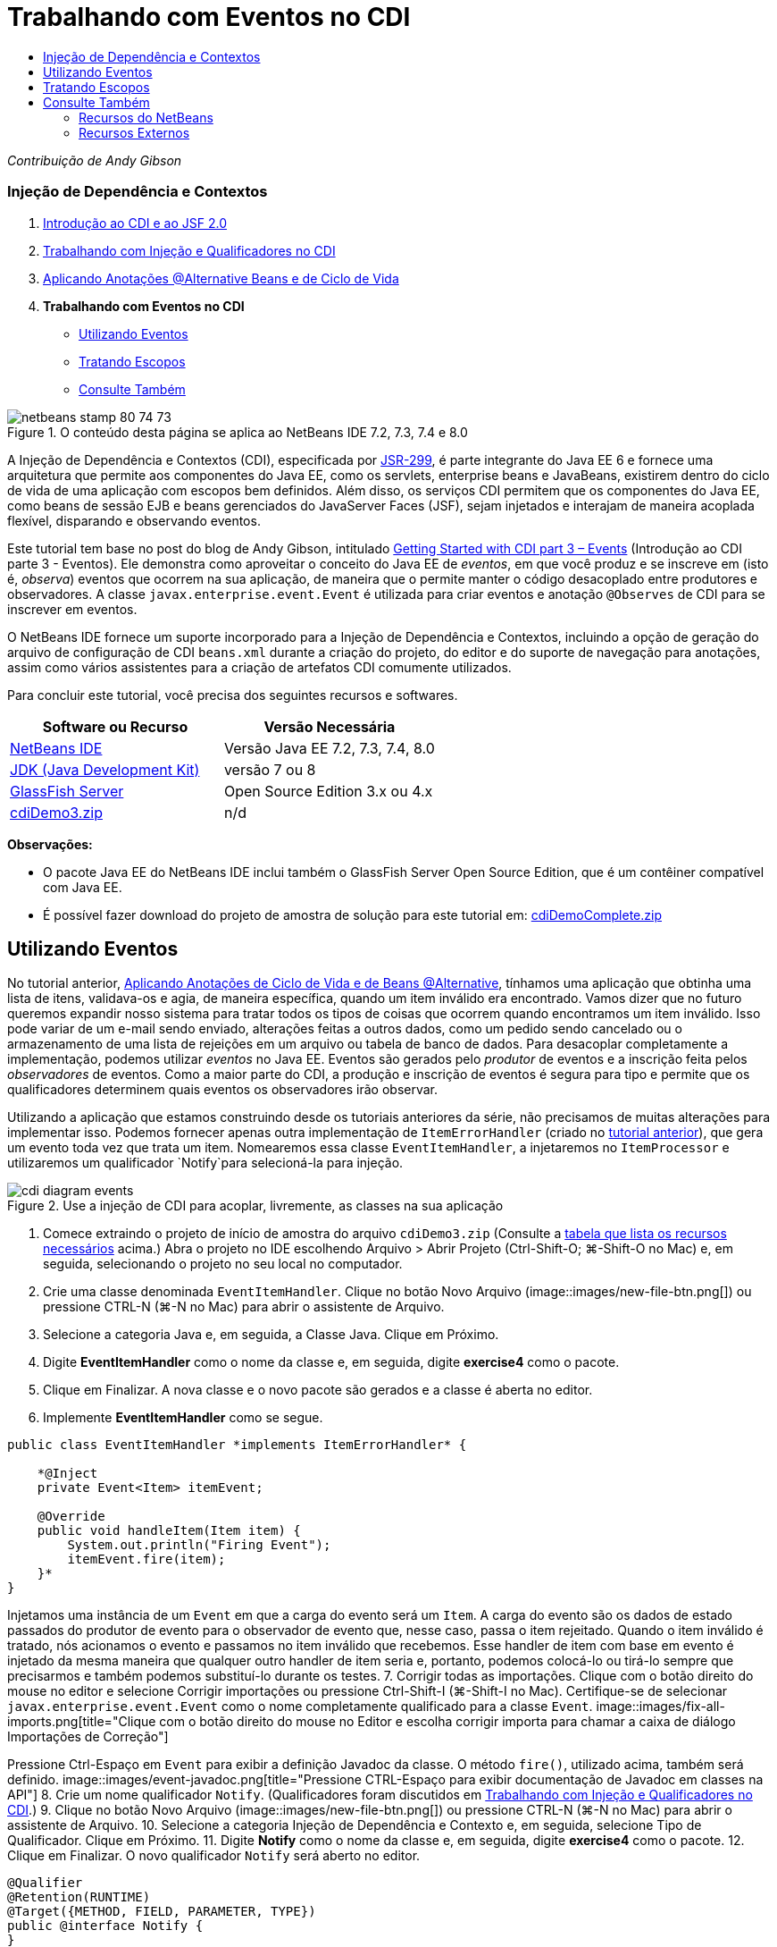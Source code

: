 // 
//     Licensed to the Apache Software Foundation (ASF) under one
//     or more contributor license agreements.  See the NOTICE file
//     distributed with this work for additional information
//     regarding copyright ownership.  The ASF licenses this file
//     to you under the Apache License, Version 2.0 (the
//     "License"); you may not use this file except in compliance
//     with the License.  You may obtain a copy of the License at
// 
//       http://www.apache.org/licenses/LICENSE-2.0
// 
//     Unless required by applicable law or agreed to in writing,
//     software distributed under the License is distributed on an
//     "AS IS" BASIS, WITHOUT WARRANTIES OR CONDITIONS OF ANY
//     KIND, either express or implied.  See the License for the
//     specific language governing permissions and limitations
//     under the License.
//

= Trabalhando com Eventos no CDI
:jbake-type: tutorial
:jbake-tags: tutorials 
:jbake-status: published
:icons: font
:syntax: true
:source-highlighter: pygments
:toc: left
:toc-title:
:description: Trabalhando com Eventos no CDI - Apache NetBeans
:keywords: Apache NetBeans, Tutorials, Trabalhando com Eventos no CDI

_Contribuição de Andy Gibson_


=== Injeção de Dependência e Contextos

1. link:cdi-intro.html[+Introdução ao CDI e ao JSF 2.0+]
2. link:cdi-inject.html[+Trabalhando com Injeção e Qualificadores no CDI+]
3. link:cdi-validate.html[+Aplicando Anotações @Alternative Beans e de Ciclo de Vida+]
4. *Trabalhando com Eventos no CDI*
* <<event,Utilizando Eventos>>
* <<scopes,Tratando Escopos>>
* <<seealso,Consulte Também>>

image::images/netbeans-stamp-80-74-73.png[title="O conteúdo desta página se aplica ao NetBeans IDE 7.2, 7.3, 7.4 e 8.0"]

A Injeção de Dependência e Contextos (CDI), especificada por link:http://jcp.org/en/jsr/detail?id=299[+JSR-299+], é parte integrante do Java EE 6 e fornece uma arquitetura que permite aos componentes do Java EE, como os servlets, enterprise beans e JavaBeans, existirem dentro do ciclo de vida de uma aplicação com escopos bem definidos. Além disso, os serviços CDI permitem que os componentes do Java EE, como beans de sessão EJB e beans gerenciados do JavaServer Faces (JSF), sejam injetados e interajam de maneira acoplada flexível, disparando e observando eventos.

Este tutorial tem base no post do blog de Andy Gibson, intitulado link:http://www.andygibson.net/blog/index.php/2010/01/11/getting-started-with-jsf-2-0-and-cdi-part-3/[+Getting Started with CDI part 3 – Events+] (Introdução ao CDI parte 3 - Eventos). Ele demonstra como aproveitar o conceito do Java EE de _eventos_, em que você produz e se inscreve em (isto é, _observa_) eventos que ocorrem na sua aplicação, de maneira que o permite manter o código desacoplado entre produtores e observadores. A classe `javax.enterprise.event.Event` é utilizada para criar eventos e anotação `@Observes` de CDI para se inscrever em eventos.

O NetBeans IDE fornece um suporte incorporado para a Injeção de Dependência e Contextos, incluindo a opção de geração do arquivo de configuração de CDI `beans.xml` durante a criação do projeto, do editor e do suporte de navegação para anotações, assim como vários assistentes para a criação de artefatos CDI comumente utilizados.


Para concluir este tutorial, você precisa dos seguintes recursos e softwares.

|===
|Software ou Recurso |Versão Necessária 

|link:https://netbeans.org/downloads/index.html[+NetBeans IDE+] |Versão Java EE 7.2, 7.3, 7.4, 8.0 

|link:http://www.oracle.com/technetwork/java/javase/downloads/index.html[+JDK (Java Development Kit)+] |versão 7 ou 8 

|link:http://glassfish.dev.java.net/[+GlassFish Server+] |Open Source Edition 3.x ou 4.x 

|link:https://netbeans.org/projects/samples/downloads/download/Samples%252FJavaEE%252FcdiDemo3.zip[+cdiDemo3.zip+] |n/d 
|===

*Observações:*

* O pacote Java EE do NetBeans IDE inclui também o GlassFish Server Open Source Edition, que é um contêiner compatível com Java EE.
* É possível fazer download do projeto de amostra de solução para este tutorial em: link:https://netbeans.org/projects/samples/downloads/download/Samples%252FJavaEE%252FcdiDemoComplete.zip[+cdiDemoComplete.zip+]



[[event]]
== Utilizando Eventos

No tutorial anterior, link:cdi-validate.html[+Aplicando Anotações de Ciclo de Vida e de Beans @Alternative+], tínhamos uma aplicação que obtinha uma lista de itens, validava-os e agia, de maneira específica, quando um item inválido era encontrado. Vamos dizer que no futuro queremos expandir nosso sistema para tratar todos os tipos de coisas que ocorrem quando encontramos um item inválido. Isso pode variar de um e-mail sendo enviado, alterações feitas a outros dados, como um pedido sendo cancelado ou o armazenamento de uma lista de rejeições em um arquivo ou tabela de banco de dados. Para desacoplar completamente a implementação, podemos utilizar _eventos_ no Java EE. Eventos são gerados pelo _produtor_ de eventos e a inscrição feita pelos _observadores_ de eventos. Como a maior parte do CDI, a produção e inscrição de eventos é segura para tipo e permite que os qualificadores determinem quais eventos os observadores irão observar.

Utilizando a aplicação que estamos construindo desde os tutoriais anteriores da série, não precisamos de muitas alterações para implementar isso. Podemos fornecer apenas outra implementação de `ItemErrorHandler` (criado no link:cdi-validate.html[+tutorial anterior+]), que gera um evento toda vez que trata um item. Nomearemos essa classe `EventItemHandler`, a injetaremos no `ItemProcessor` e utilizaremos um qualificador `Notify`para selecioná-la para injeção.

image::images/cdi-diagram-events.png[title="Use a injeção de CDI para acoplar, livremente, as classes na sua aplicação"]

1. Comece extraindo o projeto de início de amostra do arquivo `cdiDemo3.zip` (Consulte a <<requiredSoftware,tabela que lista os recursos necessários>> acima.) Abra o projeto no IDE escolhendo Arquivo > Abrir Projeto (Ctrl-Shift-O; ⌘-Shift-O no Mac) e, em seguida, selecionando o projeto no seu local no computador.
2. Crie uma classe denominada `EventItemHandler`. Clique no botão Novo Arquivo (image::images/new-file-btn.png[]) ou pressione CTRL-N (⌘-N no Mac) para abrir o assistente de Arquivo.
3. Selecione a categoria Java e, em seguida, a Classe Java. Clique em Próximo.
4. Digite *EventItemHandler* como o nome da classe e, em seguida, digite *exercise4* como o pacote.
5. Clique em Finalizar. A nova classe e o novo pacote são gerados e a classe é aberta no editor.
6. Implemente *EventItemHandler* como se segue.

[source,java]
----

public class EventItemHandler *implements ItemErrorHandler* {

    *@Inject
    private Event<Item> itemEvent;

    @Override
    public void handleItem(Item item) {
        System.out.println("Firing Event");
        itemEvent.fire(item);
    }*
}
----
Injetamos uma instância de um `Event` em que a carga do evento será um `Item`. A carga do evento são os dados de estado passados do produtor de evento para o observador de evento que, nesse caso, passa o item rejeitado. Quando o item inválido é tratado, nós acionamos o evento e passamos no item inválido que recebemos. Esse handler de item com base em evento é injetado da mesma maneira que qualquer outro handler de item seria e, portanto, podemos colocá-lo ou tirá-lo sempre que precisarmos e também podemos substituí-lo durante os testes.
7. Corrigir todas as importações. Clique com o botão direito do mouse no editor e selecione Corrigir importações ou pressione Ctrl-Shift-I (⌘-Shift-I no Mac). Certifique-se de selecionar `javax.enterprise.event.Event` como o nome completamente qualificado para a classe `Event`. 
image::images/fix-all-imports.png[title="Clique com o botão direito do mouse no Editor e escolha corrigir importa para chamar a caixa de diálogo Importações de Correção"] 

[tips]#Pressione Ctrl-Espaço em `Event` para exibir a definição Javadoc da classe. O método `fire()`, utilizado acima, também será definido.# 
image::images/event-javadoc.png[title="Pressione CTRL-Espaço para exibir documentação de Javadoc em classes na API"]
8. Crie um nome qualificador `Notify`. (Qualificadores foram discutidos em link:cdi-inject.html[+Trabalhando com Injeção e Qualificadores no CDI+].)
9. Clique no botão Novo Arquivo (image::images/new-file-btn.png[]) ou pressione CTRL-N (⌘-N no Mac) para abrir o assistente de Arquivo.
10. Selecione a categoria Injeção de Dependência e Contexto e, em seguida, selecione Tipo de Qualificador. Clique em Próximo.
11. Digite *Notify* como o nome da classe e, em seguida, digite *exercise4* como o pacote.
12. Clique em Finalizar. O novo qualificador `Notify` será aberto no editor.

[source,java]
----

@Qualifier
@Retention(RUNTIME)
@Target({METHOD, FIELD, PARAMETER, TYPE})
public @interface Notify {
}
----
13. Adicione a anotação `@Notify` a `EventItemHandler`.

[source,java]
----

*@Notify*
public class EventItemHandler implements ItemErrorHandler {

    ...
}
----
Criamos uma anotação de qualificador `@Notify` para identificar esse handler de erros para injeção e podemos utilizá-lo em nosso `ItemProcessor` adicionando-o ao ponto de injeção.
14. Adicione a anotação `@Notify` ao ponto de injeção do `EventItemHandler` no `exercise2.ItemProcessor`.

[source,java]
----

@Named
@RequestScoped
public class ItemProcessor {

    @Inject @Demo
    private ItemDao itemDao;

    @Inject
    private ItemValidator itemValidator;

    @Inject *@Notify*
    private ItemErrorHandler itemErrorHandler;

    public void execute() {
        List<Item> items = itemDao.fetchItems();
        for (Item item : items) {
            if (!itemValidator.isValid(item)) {
                itemErrorHandler.handleItem(item);
            }
        }
    }
}
----
(Utilize a dica do editor para adicionar a instrução de importação para `exercise4.Notify`.)
15. Clique no botão Executar Projeto (image::images/run-project-btn.png[]) para executar o projeto.
16. No browser, clique no botão "`Execute`" e, em seguida, retorne para o IDE e examine o log do servidor na janela Saída (Ctrl-4; ⌘-4 no Mac). Como a aplicação que você tem construído atualmente utiliza o `DefaultItemDao` para configurar quatro `Item`s, e, em seguida, aplica o `RelaxedItemValidator` nos `Iten`s, é esperado ver o acionamento de `itemErrorHandler` duas vezes. 
image::images/output-window.png[title="Exibir o log do GlassFish Server exibido na janela Saída"] 
Atualmente, no entanto, não temos nada observando o evento. Podemos corrigir isso criando um método _observador_ utilizando a anotação `@Observes`. Essa é a única coisa necessária para observar um evento. Para demonstrar, podemos modificar o `FileErrorReporter` (criado no link:cdi-validate.html[+tutorial anterior+]) para responder a eventos acionados adicionando um método observador que chama seu método `handleItem()`.
17. Para fazer nosso `FileErrorReporter` responder ao evento, adicione o seguinte método à classe.

[source,java]
----

public class FileErrorReporter implements ItemErrorHandler {

    *public void eventFired(@Observes Item item) {
        handleItem(item);
    }*

    ...
}
----
(Utilize a dica do editor para adicionar uma instrução de importação para `javax.enterprise.event.Observes`.)
18. Execute o projeto (F6; fn-F6 no Mac) novamente, clique no botão "`Execute`" e, em seguida, retorne para o IDE e examine o log do servidor na janela Saída. 
image::images/output-window2.png[title="Exibir o log do GlassFish Server exibido na janela Saída"] 
Você verá que os eventos são acionados nos objetos inválidos como eram anteriormente, mas agora as informações do item estão sendo salvas quando cada evento é acionado. Também é possível notar que os eventos de ciclo de vida estão sendo observados, já que um bean `FileErrorReporter` é criado e fechado para cada evento acionado. (Consulte link:cdi-validate.html[+Aplicando Anotações de Ciclo de Vida e de Beans @Alternative+] para obter uma discussão de anotações de ciclo de vida, como `@PostConstruct` e `@PreDestroy`.)

Conforme mostrado nas etapas acima, a anotação `@Observes` fornece uma maneira fácil de observar um evento.

Eventos e observadores também podem ser anotados com qualificadores para permitir que os observadores observem apenas eventos específicos de um item. Consulte link:http://www.andygibson.net/blog/index.php/2010/01/11/getting-started-with-jsf-2-0-and-cdi-part-3/[+Introdução ao CDI parte 3 – Eventos+] para uma demonstração.



[[scopes]]
== Tratando Escopos

No estado atual da aplicação, um bean `FileErrorReporter` é criado toda vez que o evento é criado. Nesse caso, não queremos criar um novo bean toda vez, já que não queremos abrir e fechar o arquivo para cada item. Ainda queremos abrir o arquivo no início do processo e, em seguida, fechá-lo depois que o processo tiver sido concluído. Portanto, precisamos considerar o _escopo_ do bean `FileErrorReporter`.

Atualmente, o bean `FileErrorReporter` não tem um escopo definido. Quando nenhum escopo é definido, o CDI utiliza o escopo pseudodependente default. Na prática, isso significa que o bean é criado e destruído em um espaço muito pequeno de tempo, normalmente em uma chamada de método. No nosso cenário atual, o bean é criado e destruído pela duração do evento sendo acionado. Para corrigir isso, podemos aumentar o escopo do bean adicionando manualmente uma anotação de escopo. Tornaremos esse bean `@RequestScoped`, de modo que quando o bean for criado com o primeiro evento sendo acionado, ele continuará a existir pela duração da solicitação. Isso também significa que para todos os pontos de injeção em que esse bean é qualificado para ser injetado, a mesma instância do bean será injetada.

1. Adicione a anotação `@RequestScope` e a instrução de importação correspondente para `javax.enterprise.context.RequestScoped` à classe `FileErrorReporter`.

[source,java]
----

*import javax.enterprise.context.RequestScoped;*
...

*@RequestScoped*
public class FileErrorReporter implements ItemErrorHandler { ... }
----
[tips]#Pressione Ctrl-Espaço enquanto digita para chamar o suporte da funcionalidade autocompletar código do editor. Quando você escolhe um item por meio da funcionalidade autocompletar código, todas as instruções de importação associadas serão automaticamente adicionadas à classe.# 
image::images/code-completion.png[title="Pressione Ctrl-Espaço ao digitar para chamar sugestões de autocompletar código"]
2. Execute o projeto (F6; fn-F6 no Mac) novamente, clique no botão "`Execute`" e, em seguida, retorne para o IDE e examine o log do servidor na janela Saída. 
image::images/output-window3.png[title="Exibir o log do GlassFish Server exibido na janela Saída"] 
Note que o bean `FileErrorReporter` é criado apenas quando o primeiro evento é acionado e fechado depois de o evento final ter sido acionado.

[source,java]
----

INFO: Firing Event
*INFO: Creating file error reporter*
INFO: Saving exercise2.Item@48ce88f6 [Value=34, Limit=7] to file
INFO: Firing Event
INFO: Saving exercise2.Item@3cae5788 [Value=89, Limit=32] to file
*INFO: Closing file error reporter*

----

Os eventos são uma ótima maneira de desacoplar partes do sistema de maneira modular, já que os observadores e produtores de eventos não sabem nada um sobre o outro, nem exigem alguma configuração para isso. Você pode adicionar partes de códigos que se inscrevem a eventos, com o produtor de evento desconhecendo o observador. (Sem utilizar eventos, normalmente seria necessário fazer com que o produtor de eventos chamasse o observador manualmente.) Por exemplo, se alguém atualizar o status de um pedido, seria possível adicionar eventos por e-mail para o representante de vendas ou notificar um gerente de conta se um problema de suporte técnico estiver aberto há mais de uma semana. Esses tipos de regras podem ser implementados sem eventos, mas os eventos facilitam o desacoplamento da lógica de negócios. Além disso, não há nenhuma dependência de compilação ou de tempo de construção. Você pode apenas adicionar módulos à sua aplicação e eles começarão, automaticamente, a observar e produzir eventos.

link:/about/contact_form.html?to=3&subject=Feedback:%20Working%20with%20Events%20in%20CDI[+Enviar Feedback neste Tutorial+]



[[seealso]]
== Consulte Também

Para obter mais informações sobre o CDI e o Java EE, consulte os recursos a seguir.


=== Recursos do NetBeans

* link:cdi-intro.html[+Introdução à Injeção de Dependência e Contextos e JSF 2.0+]
* link:cdi-inject.html[+Trabalhando com Injeção e Qualificadores no CDI+]
* link:cdi-validate.html[+Aplicando Anotações @Alternative Beans e de Ciclo de Vida+]
* link:javaee-gettingstarted.html[+Conceitos Básicos sobre Aplicações do Java EE+]
* link:../web/jsf20-intro.html[+Introdução ao JavaServer Faces 2.0+]


=== Recursos Externos

* link:http://blogs.oracle.com/enterprisetechtips/entry/using_cdi_and_dependency_injection[+Dica Técnica do Enterprise: Utilizando Injeção de Dependência e de CDI para Java em uma Aplicação JSF 2.0+]
* link:http://download.oracle.com/javaee/6/tutorial/doc/gjbnr.html[+O Tutorial do Java EE 6, Parte V: Injeção de Dependência e Contextos para a Plataforma Java EE+]
* link:http://jcp.org/en/jsr/detail?id=299[+JSR 299: Especificação para Injeção de Dependência e Contextos+]
* link:http://jcp.org/en/jsr/detail?id=316[+JSR 316: Plataforma Java, Especificação do Enterprise Edition 6+]

